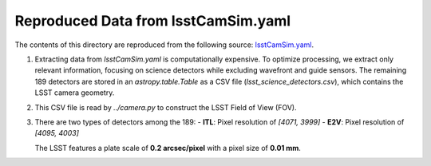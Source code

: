 Reproduced Data from lsstCamSim.yaml
====================================

The contents of this directory are reproduced from the following source:
`lsstCamSim.yaml <https://github.com/lsst/obs_lsst/blob/main/policy/lsstCamSim.yaml>`_.

1. Extracting data from `lsstCamSim.yaml` is computationally expensive.
   To optimize processing, we extract only relevant information, focusing on science detectors
   while excluding wavefront and guide sensors. The remaining 189 detectors are stored in an
   `astropy.table.Table` as a CSV file (`lsst_science_detectors.csv`), which contains the LSST camera geometry.

2. This CSV file is read by `../camera.py` to construct the LSST Field of View (FOV).


3. There are two types of detectors among the 189:
   - **ITL**: Pixel resolution of `[4071, 3999]`
   - **E2V**: Pixel resolution of `[4095, 4003]`

   The LSST features a plate scale of **0.2 arcsec/pixel** with a pixel size of **0.01 mm**.
